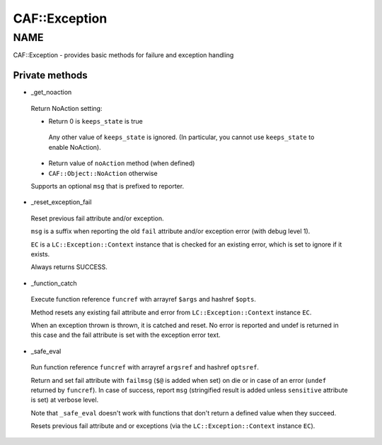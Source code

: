 
###############
CAF\::Exception
###############


****
NAME
****


CAF::Exception - provides basic methods for failure and exception handling

Private methods
===============



- _get_noaction
 
 Return NoAction setting:
 
 
 - Return 0 is ``keeps_state`` is true
  
  Any other value of ``keeps_state`` is ignored. (In particular,
  you cannot use ``keeps_state`` to enable NoAction).
  
 
 
 - Return value of ``noAction`` method (when defined)
 
 
 
 - ``CAF::Object::NoAction`` otherwise
 
 
 
 Supports an optional ``msg`` that is prefixed to reporter.
 


- _reset_exception_fail
 
 Reset previous fail attribute and/or exception.
 
 ``msg`` is a suffix when reporting the old ``fail`` attribute
 and/or exception error (with debug level 1).
 
 ``EC`` is a ``LC::Exception::Context`` instance that is checked for an
 existing error, which is set to ignore if it exists.
 
 Always returns SUCCESS.
 


- _function_catch
 
 Execute function reference ``funcref`` with arrayref ``$args`` and hashref ``$opts``.
 
 Method resets any existing fail attribute and error from ``LC::Exception::Context`` instance ``EC``.
 
 When an exception thrown is thrown, it is catched and reset. No error is reported
 and undef is returned in this case and the fail attribute is set with the exception
 error text.
 


- _safe_eval
 
 Run function reference ``funcref`` with arrayref ``argsref`` and hashref ``optsref``.
 
 Return and set fail attribute with ``failmsg`` (``$@`` is added when set) on die
 or in case of an error (``undef`` returned by ``funcref``).
 In case of success, report ``msg`` (stringified result is added unless ``sensitive`` attribute is set)
 at verbose level.
 
 Note that ``_safe_eval`` doesn't work with functions
 that don't return a defined value when they succeed.
 
 Resets previous fail attribute and or exceptions
 (via the ``LC::Exception::Context`` instance ``EC``).
 



